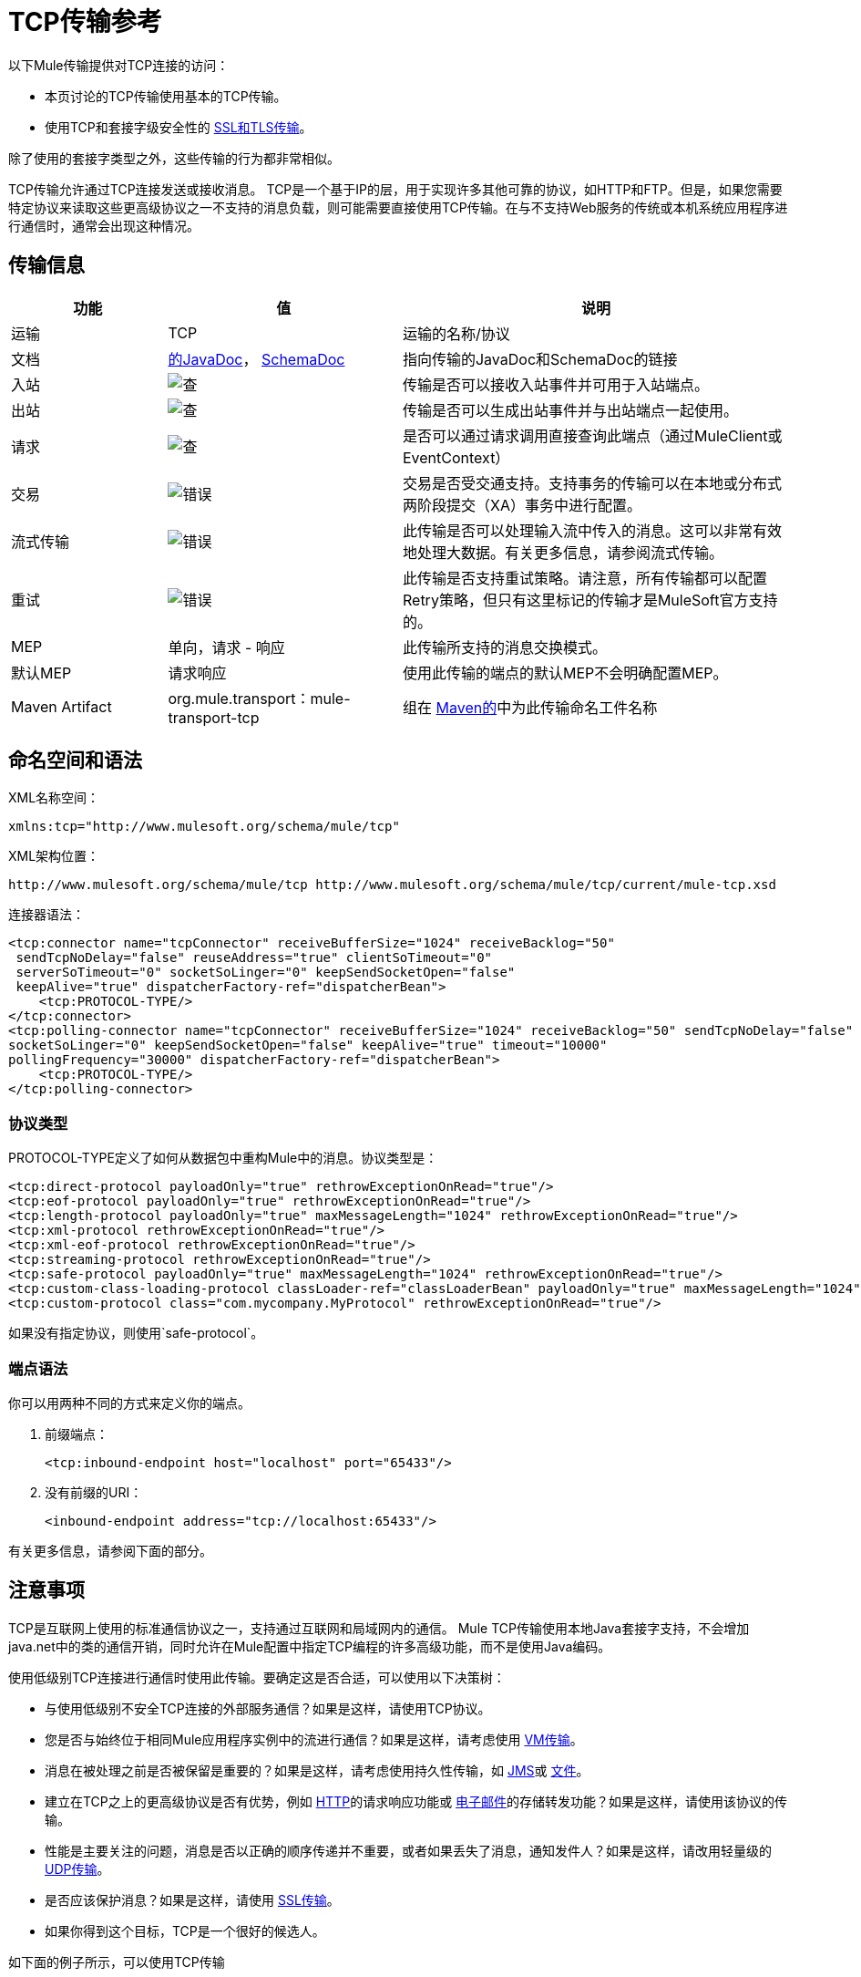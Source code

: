 =  TCP传输参考

以下Mule传输提供对TCP连接的访问​​：

* 本页讨论的TCP传输使用基本的TCP传输。
* 使用TCP和套接字级安全性的 link:/mule-user-guide/v/3.7/ssl-and-tls-transports-reference[SSL和TLS传输]。

除了使用的套接字类型之外，这些传输的行为都非常相似。

TCP传输允许通过TCP连接发送或接收消息。 TCP是一个基于IP的层，用于实现许多其他可靠的协议，如HTTP和FTP。但是，如果您需要特定协议来读取这些更高级协议之一不支持的消息负载，则可能需要直接使用TCP传输。在与不支持Web服务的传统或本机系统应用程序进行通信时，通常会出现这种情况。

== 传输信息

[%header,cols="20a,30a,50a"]
|===
|功能 |值 |说明
|运输 | TCP  |运输的名称/协议
|文档 | link:http://www.mulesoft.org/docs/site/3.7.0/apidocs/org/mule/transport/multicast/package-summary.html[的JavaDoc]， link:http://www.mulesoft.org/docs/site/current3/schemadocs/namespaces/http_www_mulesoft_org_schema_mule_multicast/namespace-overview.html[SchemaDoc]
|指向传输的JavaDoc和SchemaDoc的链接
|入站 | image:check.png[查]  |传输是否可以接收入站事件并可用于入站端点。
|出站 | image:check.png[查]  |传输是否可以生成出站事件并与出站端点一起使用。
|请求 | image:check.png[查]  |是否可以通过请求调用直接查询此端点（通过MuleClient或EventContext）
|交易 | image:error.png[错误]  |交易是否受交通支持。支持事务的传输可以在本地或分布式两阶段提交（XA）事务中进行配置。
|流式传输 | image:error.png[错误]  |此传输是否可以处理输入流中传入的消息。这可以非常有效地处理大数据。有关更多信息，请参阅流式传输。
|重试 | image:error.png[错误]  |此传输是否支持重试策略。请注意，所有传输都可以配置Retry策略，但只有这里标记的传输才是MuleSoft官方支持的。
| MEP  |单向，请求 - 响应 |此传输所支持的消息交换模式。
|默认MEP  |请求响应 |使用此传输的端点的默认MEP不会明确配置MEP。
| Maven Artifact  | org.mule.transport：mule-transport-tcp |组在 link:http://maven.apache.org/[Maven的]中为此传输命名工件名称
|===

== 命名空间和语法

XML名称空间：

[source, xml]
----
xmlns:tcp="http://www.mulesoft.org/schema/mule/tcp"
----

XML架构位置：

[source]
----
http://www.mulesoft.org/schema/mule/tcp http://www.mulesoft.org/schema/mule/tcp/current/mule-tcp.xsd
----

连接器语法：

[source, xml, linenums]
----
<tcp:connector name="tcpConnector" receiveBufferSize="1024" receiveBacklog="50"
 sendTcpNoDelay="false" reuseAddress="true" clientSoTimeout="0"
 serverSoTimeout="0" socketSoLinger="0" keepSendSocketOpen="false"
 keepAlive="true" dispatcherFactory-ref="dispatcherBean">
    <tcp:PROTOCOL-TYPE/>
</tcp:connector>
<tcp:polling-connector name="tcpConnector" receiveBufferSize="1024" receiveBacklog="50" sendTcpNoDelay="false" reuseAddress="true" clientSoTimeout="0" serverSoTimeout="0"
socketSoLinger="0" keepSendSocketOpen="false" keepAlive="true" timeout="10000"
pollingFrequency="30000" dispatcherFactory-ref="dispatcherBean">
    <tcp:PROTOCOL-TYPE/>
</tcp:polling-connector>
----

=== 协议类型

PROTOCOL-TYPE定义了如何从数据包中重构Mule中的消息。协议类型是：

[source, xml, linenums]
----
<tcp:direct-protocol payloadOnly="true" rethrowExceptionOnRead="true"/> 
<tcp:eof-protocol payloadOnly="true" rethrowExceptionOnRead="true"/> 
<tcp:length-protocol payloadOnly="true" maxMessageLength="1024" rethrowExceptionOnRead="true"/> 
<tcp:xml-protocol rethrowExceptionOnRead="true"/> 
<tcp:xml-eof-protocol rethrowExceptionOnRead="true"/> 
<tcp:streaming-protocol rethrowExceptionOnRead="true"/> 
<tcp:safe-protocol payloadOnly="true" maxMessageLength="1024" rethrowExceptionOnRead="true"/> 
<tcp:custom-class-loading-protocol classLoader-ref="classLoaderBean" payloadOnly="true" maxMessageLength="1024" rethrowExceptionOnRead="true"/> 
<tcp:custom-protocol class="com.mycompany.MyProtocol" rethrowExceptionOnRead="true"/>
----

如果没有指定协议，则使用`safe-protocol`。

=== 端点语法

你可以用两种不同的方式来定义你的端点。

. 前缀端点：
+
[source, xml]
----
<tcp:inbound-endpoint host="localhost" port="65433"/>
----
+
. 没有前缀的URI：
+
[source, xml]
----
<inbound-endpoint address="tcp://localhost:65433"/>
----

有关更多信息，请参阅下面的部分。

== 注意事项

TCP是互联网上使用的标准通信协议之一，支持通过互联网和局域网内的通信。 Mule TCP传输使用本地Java套接字支持，不会增加java.net中的类的通信开销，同时允许在Mule配置中指定TCP编程的许多高级功能，而不是使用Java编码。

使用低级别TCP连接进行通信时使用此传输。要确定这是否合适，可以使用以下决策树：

* 与使用低级别不安全TCP连接的外部服务通信？如果是这样，请使用TCP协议。

* 您是否与始终位于相同Mule应用程序实例中的流进行通信？如果是这样，请考虑使用 link:/mule-user-guide/v/3.7/vm-transport-reference[VM传输]。

* 消息在被处理之前是否被保留是重要的？如果是这样，请考虑使用持久性传输，如 link:/mule-user-guide/v/3.7/jms-transport-reference[JMS]或 link:/mule-user-guide/v/3.7/file-transport-reference[文件]。

* 建立在TCP之上的更高级协议是否有优势，例如 link:/mule-user-guide/v/3.7/deprecated-http-transport-reference[HTTP]的请求响应功能或 link:/mule-user-guide/v/3.7/email-transport-reference[电子邮件]的存储转发功能？如果是这样，请使用该协议的传输。

* 性能是主要关注的问题，消息是否以正确的顺序传递并不重要，或者如果丢失了消息，通知发件人？如果是这样，请改用轻量级的 link:/mule-user-guide/v/3.7/udp-transport-reference[UDP传输]。

* 是否应该保护消息？如果是这样，请使用 link:/mule-user-guide/v/3.7/ssl-and-tls-transports-reference[SSL传输]。

* 如果你得到这个目标，TCP是一个很好的候选人。

如下面的例子所示，可以使用TCP传输

*  <<Creating a TCP Server>> TCP服务器
*  <<Sending Messages to a TCP Server>>消息到TCP服务器
来自TCP服务器的*  <<Polling from a TCP Server>>

== 特点

TCP模块允许Mule应用程序通过TCP连接发送和接收消息，并声明性地自定义TCP的以下功能（在适用的情况下使用每个功能的标准名称）：

* 阻止套接字操作的超时。这可以针对客户端和服务器操作单独声明。 （SO_TIMEOUT）
* 打开套接字以等待发送完成多久。 （SO_LINGER）
* 是否立即发送可用数据而不是缓冲它。 （TCP_NODELAY）
* 是否立即重用套接字地址（SO_REUSEADDR）
* 是否使用保持活动来检测何时不再可以访问远程系统（SO_KEEPALIVE）。
* 网络缓冲区的大小（以字节为单位）（SO_SNDBUF）。
* 允许的挂起连接请求的数量。
* 是否在发送消息后关闭客户端套接字。

协议表。=== 协议表

另外，由于TCP和SSL是面向流的，而Mule是面向消息的，因此需要一些应用协议来定义每条消息在流中的开始和结束位置。下表列出了内置协议，描述如下：

* 用于指定它们的XML标记
* 任何XML属性
* 阅读时如何定义消息
* 写入消息时执行的任何处理

[%header,cols="5*"]
|===
| XML标记 |选项 |阅读 |撰写 |备注
| <tcp:custom-class-loading-protocol>  | rethrowExceptionOnRead，payloadOnly，maxMessageLength，classLoader-ref  |期望消息以4字节长度开始（以DataOutput.writeInt（）格式）{ {4}}以4字节长度（以DataOutput.writeInt（）格式）之前的消息 |与长度协议类似，但指定用于反序列化对象的类加载器
| <tcp:custom-protocol>  | rethrowExceptionOnRead，class，ref  |各不相同 |变化 |允许用户编写的协议与现有的TCP服务。
| <tcp:direct-protocol>  | rethrowExceptionOnRead，payloadOnly  |所有当前可用字节 |无 |没有明确的消息边界。
| <tcp:eof-protocol>  | rethrowExceptionOnRead，payloadOnly  |在套接字关闭前发送的所有字节 |无 | 
| <tcp:length-protocol>  | rethrowExceptionOnRead，payloadOnly，maxMessageLength  |期望消息以4字节长度开头（以DataOutput.writeInt（）格式） |以4字节长度（DataOutput.writeInt（）格式）之前的消息 | 
rethrowExceptionOnRead，payloadOnly，maxMessageLength期望消息以字符串"You are using SafeProtocol"开头，后跟4字节长度（DataOutput.writeInt（）格式）  |期望消息前面是字符串"You are using SafeProtocol"，后面跟着4字节的长度（DataOutput.writeInt（）格式） |在字符串{{2} }后面跟着一个4字节的长度（DataOutput.writeInt（）格式） |由于额外的检查，比长度协议安全一些。如果没有指定协议，这是默认值。
| <tcp：streaming-protocol  | rethrowExceptionOnRead  |在套接字关闭前发送的所有字节 |无 | 
| <tcp:xml-protocol>  | rethrowExceptionOnRead  |消息是以XML声明开头的XML文档 |无 | XML声明必须出现在所有消息
| <tcp:xml-eof-protocol>  | rethrowExceptionOnRead  |消息是一个XML文档，以XML声明开头，或以EOF保留的任何内容 |无 | XML声明必须出现在所有消息中
|===

。协议属性
[%header,cols="4*"]
|===
|姓名 |值 |默认值 |注释
| class  |实现自定义协议的类的名称 |   |有关编写自定义协议的示例，请参阅{{0}
| classLoader-ref  |对包含自定义类加载器 |   | 
的Spring bean的引用
| maxMessageLength  |允许的最大消息长度 | 0（无最大值） |长于最大值的消息会引发异常。
| payloadOnly  | true  |如果为true，则只发送或接收Mule消息有效载荷。如果为false，则发送或接收整个Mule消息。 |不支持此属性的协议始终处理有效载荷
| ref  |对实现自定义协议的Spring bean的引用 |   | 
| rethrowExceptionOnRead  |是否重新尝试从套接字 |中读取发生的异常 |将此设置为"false"可避免在远程套接字意外关闭
|===

== 用法

TCP端点可以通过以下三种方式之一使用：

* 要创建一个接受传入连接的TCP服务器，请声明一个带有`<tcp:connector>`的入站tcp端点。这将创建一个TCP服务器套接字，用于从客户端套接字读取请求并可选地将响应写入。
* 要从TCP服务器轮询，请使用`<tcp:polling-connector>`声明入站tcp端点。这将创建一个TCP客户端套接字，用于从服务器套接字读取请求并将其响应写入服务器套接字。
* 要写入TCP服务器，请使用`<tcp:connector>`创建出站端点。这创建了一个TCP客户端套接字，用于向服务器套接字写入请求并可选择读取响应。

要使用TCP端点，请按照以下步骤操作：

. 将MULE TCP命名空间添加到您的配置中：+
* 使用xmlns定义tcp前缀：tcp = "http://www.mulesoft.org/schema/mule/tcp"
* 使用链接定义模式位置：http：//www.mulesoft.org/schema/mule/tcp [http://www.mulesoft.org/schema/mule/tcp +
] http://www.mulesoft.org/schema/mule/tcp/3.4/mule-tcp.xsd
. 为TCP端点定义一个或多个连接器。

=== 创建一个TCP服务器

要充当侦听并接受来自客户端的TCP连接的服务器，请创建入站端点使用的简单TCP连接器：

[source, xml]
----
<tcp:connector name="tcpConnector"/>
----

=== 从TCP服务器轮询

要充当反复打开TCP服务器连接并从中读取数据的客户端，请创建入站端点使用的轮询连接器：

[source, xml]
----
<tcp:polling-connector name="tcpConnector"/>
----

=== 将消息发送到TCP服务器

要在TCP连接上发送消息，请创建出站端点将使用的简单TCP连接器：

[source, xml]
----
<tcp:connector name="tcpConnector"/>
----

. 配置每个创建的连接器的功能。 +
* 首先选择要用于发送或接收每封邮件的协议。
* 对于每个轮询连接器，请选择轮询的频率以及等待连接完成的时间。
* 考虑其他连接器选项。例如，如果检测远程系统何时无法访问很重要，请将`keepAlive`设置为`true`。
. 创建TCP端点。 +
* 邮件在入站端点上收到。
* 邮件被发送到出站端点。
* 这两种端点均由主机名和端口标识。

默认情况下，TCP端点使用请求 - 响应交换模式，但它们可以显式配置为单向。这个决定应该是直截了当的：

[%header,cols="4*"]
|===
|消息流 |连接器类型 |端点类型 | Exchange模式
| Mule接收来自客户端的消息，但未发送任何响应 | tcp：连接器 |入站 |单向
| Mule接收来自客户端的消息并发送响应 | tcp：connector  |入站 |请求响应
| Mule从服务器读取消息，但未发送任何响应 | tcp：polling-connector  |入站 |请求响应
| Mule从服务器读取消息并发送响应 | tcp：polling-connector  |入站 |请求响应
| Mule将消息发送到服务器，但未收到响应 | tcp：连接器 |出站 |单向
| Mule将消息发送到服务器并接收响应 | tcp：connector  |出站 |请求响应
|===

== 示例配置

[%header%autowidth.spread]
|===
^ | *Standard TCP connector in flow*

一个| [source，xml，linenums]
----
<tcp:connector name="connector">
    <tcp:eof-protocol payloadOnly="false"/> ❹
</tcp:connector> ❶
 
<flow name="echo">
    <tcp:inbound-endpoint host="localhost" port="4444" > ❷
    <tcp:outbound-endpoint host="remote" port="5555" /> ❸
</flow>
----
|===

这显示了如何在Mule中创建一个TCP服务器。 ❶处的连接器定义将创建一个服务器套接字来接受来自客户端的连接。从连接读取完整的mule消息（直接协议）成为Mule消息的有效载荷（因为有效载荷仅为false）。 endpoint处的端点应用这些定义在本地主机的端口4444上创建服务器。然后从那里读取的消息被发送到位于❸的远程tcp端点。 +
 流版本使用eof协议（❹），以便在连接上发送的每个字节都是同一个Mule消息的一部分。

[%header%autowidth.spread]
|===
^ | *Polling TCP connector in flow*

一个| [source，xml，linenums]
----
<tcp:polling-connector name="pollingConnector"
             clientSoTimeout="3000" pollingFrequency="1000">
    <tcp:direct-protocol payloadOnly="true" />
</tcp:polling-connector> ❶
 
<flow name="echo">
    <tcp:inbound-endpoint host="localhost" port="4444" /> ❷
    <vm:outbound-endpoint path="out"  connector-ref="queue" /> ❸
</flow>
----
|===

这显示了如何创建一个从TCP服务器重复读取的TCP端点。 ❶处的连接器定义了每秒都会尝试连接，等待三秒钟完成。从连接（直接协议）读取的所有内容都成为Mule消息的有效载荷（仅限有效载荷）。 endpoint处的端点将这些定义应用到本地主机上的端口4444。然后从那里读取的消息被发送到位于❸的VM端点。

[%header%autowidth.spread]
|===
^ | *Polling TCP connector in flow*

一个| [source，xml，linenums]
----
<tcp:connector name="TCP_length_protocol" validateConnections="true" sendBufferSize="1024" receiveBufferSize="1024" receiveBacklog="10" clientSoTimeout="10000" serverSoTimeout="10000" socketSoLinger="0">
    <tcp:length-protocol payloadOnly="true" />
</tcp:connector>❶
 
<byte-array-to-string-transformer name="byteToString" doc:name="Byte Array to String" />
 
<flow name="socketFlow1" doc:name="socketFlow1">
    <tcp:inbound-endpoint host="localhost" exchange-pattern="request-response" port="8888" transformer-refs="byteToString" />❷
    <vm:outbound-endpoint path="out" connector-ref="queue" /> ❸
</flow>
----
|===

❶处的连接器定义创建一个服务器套接字，该套接字接受来自客户端的连接，并使用长度协议进行配置。 endpoint处的端点应用这些定义以在本地主机上的端口8888处创建服务器。然后从那里读取的消息被发送到位于❸的VM端点。

== 配置选项

.TCP连接器属性
[%header,cols="34,33,33"]
|===
| {名称{1}}说明 |缺省
| clientSoTimeout  |从TCP服务器套接字读取时等待数据可用的时间量（以毫秒为单位） |系统默认值
| keepAlive  |是否发送保持活动消息以检测远程套接字何时无法访问 | false
| keepSendSocketOpen  |是否在发送邮件后保持套接字打开 | false
| receiveBacklog  |可以未完成的连接尝试次数 |系统默认
| receiveBufferSize  |这是用于接收消息的网络缓冲区的大小。在大多数情况下，不需要设置它，因为系统默认设置是足够的 |系统默认设置
| reuseAddress  |是否重用当前处于TIMED_WAIT状态的套接字地址。这可以避免触发套接字不可用的错误 | true
| sendBufferSize  |网络发送缓冲区的大小 |系统默认值
| sendTcpNoDelay  |是否尽快发送数据，而不是等待更多时间来节省发送的数据包数 | false
| socketSoLinger  |等待套接字关闭以等待所有待处理数据流逝的时间（以毫秒为单位） |系统默认值
| serverSoTimeout  |从客户端套接字 |系统默认值读取时等待数据可用的时间量（以毫秒为单位）
|===

.Polling TCP连接器特定的属性
[%header,cols="34,33,33"]
|===
| {名称{1}}说明 |缺省
| pollingFrequency  |连接到TCP服务器的次数（以毫秒为单位） | 1000毫秒
| timeout  |等待连接完成 |系统默认值多长时间（以毫秒为单位）
|===

== 配置参考

=== 元素列表

===  TCP传输

TCP传输使事件能够通过TCP套接字发送和接收。

=== 连接器

将Mule连接到TCP套接字以通过网络发送或接收数据。

。<connector...>的属性
[%header,cols="30a,70a"]
|===
| {名称{1}}说明
| sendBufferSize  |发送数据时使用的缓冲区大小（以字节为单位），在套接字本身上设置。

*Type*：整数+
*Required*：否+
*Default*：无
| receiveBufferSize  |接收数据时使用的缓冲区大小（以字节为单位），在套接字本身上设置。

*Type*：整数+
*Required*：否+
*Default*：无
| receiveBacklog  |传入连接的最大队列长度。

*Type*：整数+
*Required*：否+
*Default*：无
| sendTcpNoDelay  |如果设置，传输的数据不会一起收集以提高效率，但会立即发送。

*Type*：布尔+
*Required*：否+
*Default*：无
| reuseAddress  |如果设置（默认），SO_REUSEADDRESS在绑定之前在服务器套接字上设置。这有助于在重新使用套接字时减少"address already in use"错误。

*Type*：布尔+
*Required*：否+
*Default*：2秒
| connectionTimeout  |成功创建到远程服务器的出站连接之前要等待的毫秒数。

*Type*：整数+
*Required*：否+
*Default*：无
| clientSoTimeout  |当套接字用作客户端时，它设置SO_TIMEOUT值。在读取失败之前，从套接字块读取达到这么长的时间（以毫秒为单位）。值为0（默认值）将导致读无限期地等待（如果没有数据到达）。

*Type*：整数+
*Required*：否+
*Default*：无
| serverSoTimeout  |当套接字用作服务器时，它设置SO_TIMEOUT值。在读取失败之前，从套接字块读取达到这么长的时间（以毫秒为单位）。值为0（默认值）将导致读无限期地等待（如果没有数据到达）。

*Type*：整数+
*Required*：否+
*Default*：无
| socketSoLinger  |这设置SO_LINGER值。这与套接字将关闭多长时间（以毫秒为单位）有关，以便正确传输任何剩余数据。

*Type*：string +
*Required*：否+
*Default*：无
| keepSendSocketOpen  |如果设置，发送邮件后套接字未关闭。此属性仅适用于通过套接字（客户端）发送数据时。

*Type*：布尔+
*Required*：否+
*Default*：无
| keepAlive  |在打开的套接字上启用SO_KEEPALIVE行为。这会自动检查长期打开但未使用的套接字连接，并在连接不可用时关闭套接字连接。这是套接字本身的一个属性，由服务器套接字使用，以控制与服务器的连接在再循环之前是否保持活动状态。

*Type*：布尔+
*Required*：否+
*Default*：无
| socketMaxWait  |设置套接字池在抛出异常之前应该阻塞等待套接字的最长时间（以毫秒为单位）。当小于或等于0时，它可能无限期地被阻塞（默认）。

*Type*：整数+
*Required*：否+
*Default*：无
| failOnUnresolvedHost  |如果设置为（默认），如果在端点上设置的主机无法解析，它将在套接字创建期间失败。但是，它可以设置为false以允许未解析的主机（这对于通过代理连接等某些情况很有用）。

*Type*：布尔+
*Required*：否+
*Default*：无
| dispatcherFactory-ref  |允许定义一个自定义的消息调度程序工厂。

*Type*：string +
*Required*：否+
*Default*：无
|===

。<connector...>的子元素
[%header,cols="30a,20a,50a"]
|===
| {名称{1}}基数 |说明
| abstract-protocol  | 0..1  |协议处理程序的类名称。这控制着原始数据流如何转换为消息。默认情况下，消息是在接收数据时构建的，不会修正多个数据包或碎片。通常，更改此值，或使用包含HTTP等协议的传输。
|===

=== 入站端点

入站端点元素配置收到消息的端点。

。<inbound-endpoint...>的属性
[%header,cols="30a,70a"]
|===
| {名称{1}}说明
|主机 | TCP套接字的主机。

*Type*：string +
*Required*：否+
*Default*：无
|端口 | TCP套接字的端口。

*Type*：端口号+
*Required*：否+
*Default*：无
|===

无<inbound-endpoint...>的子元素


=== 出站端点

出站端点元素配置消息发送的端点。

。<outbound-endpoint...>的属性
[%header,cols="30a,70a"]
|===
| {名称{1}}说明
|主机 | TCP套接字的主机。

*Type*：string +
*Required*：否+
*Default*：无
|端口 | TCP套接字的端口。

*Type*：端口号+
*Required*：否+
*Default*：无
|===

无<outbound-endpoint...>的子元素

=== 端点

端点元素配置全局TCP端点定义。

。<endpoint...>的属性
[%header,cols="30a,70a"]
|===
| {名称{1}}说明
|主机 | TCP套接字的主机。

*Type*：string +
*Required*：否+
*Default*：无
|端口 | TCP套接字的端口。

*Type*：端口号+
*Required*：否+
*Default*：无
|===

无<endpoint...>的子元素

=== 轮询连接器

将Mule连接到TCP套接字以通过网络发送或接收数据。

。<polling-connector...>的属性
[%header,cols="30a,70a"]
|===
| {名称{1}}说明
| sendBufferSize  |发送数据时使用的缓冲区大小（以字节为单位），在套接字本身上设置。

*Type*：整数+
*Required*：否+
*Default*：无
| receiveBufferSize  |接收数据时使用的缓冲区大小（以字节为单位），在套接字本身上设置。

*Type*：整数+
*Required*：否+
*Default*：无
| receiveBacklog  |传入连接的最大队列长度。

*Type*：整数+
*Required*：否+
*Default*：无
| sendTcpNoDelay  |如果设置，传输的数据不会一起收集以提高效率，但会立即发送。

*Type*：布尔+
*Required*：否+
*Default*：无
| reuseAddress  |如果设置（默认），SO_REUSEADDRESS在绑定之前在服务器套接字上设置。这有助于在重新使用套接字时减少"address already in use"错误。

*Type*：布尔+
*Required*：否+
*Default*：无
| connectionTimeout  |成功创建到远程服务器的出站连接之前要等待的毫秒数。没有超时默认配置。

*Type*：整数+
*Required*：否+
*Default*：无
| clientSoTimeout  |当套接字用作客户端时，它设置SO_TIMEOUT值。在读取失败之前，从套接字块读取达到这么长的时间（以毫秒为单位）。值为0（默认值）将导致读无限期地等待（如果没有数据到达）。

*Type*：整数+
*Required*：否+
*Default*：无
| serverSoTimeout  |当套接字用作服务器时，它设置SO_TIMEOUT值。在读取失败之前，从套接字块读取达到这么长的时间（以毫秒为单位）。值为0（默认值）将导致读无限期地等待（如果没有数据到达）。

*Type*：整数+
*Required*：否+
*Default*：无
| socketSoLinger  |这设置SO_LINGER值。这与套接字将关闭多长时间（以毫秒为单位）有关，以便正确传输任何剩余数据。

*Type*：string +
*Required*：否+
*Default*：无
| keepSendSocketOpen  |如果设置，发送邮件后套接字未关闭。此属性仅适用于通过套接字（客户端）发送数据时。

*Type*：布尔+
*Required*：否+
*Default*：无
| keepAlive  |在打开的套接字上启用SO_KEEPALIVE行为。这会自动检查长期打开但未使用的套接字连接，并在连接不可用时关闭套接字连接。这是套接字本身的一个属性，由服务器套接字使用，以控制与服务器的连接在再循环之前是否保持活动状态。

*Type*：布尔+
*Required*：否+
*Default*：无
| socketMaxWait  |设置套接字池在抛出异常之前应该阻塞等待套接字的最长时间（以毫秒为单位）。当小于或等于0时，它可能无限期地被阻塞（默认）。

*Type*：整数+
*Required*：否+
*Default*：无
| failOnUnresolvedHost  |如果设置为（默认），如果在端点上设置的主机无法解析，它将在套接字创建期间失败。但是，它可以设置为false以允许未解析的主机（这对于通过代理连接等某些情况很有用）。

*Type*：布尔+
*Required*：否+
*Default*：无
| dispatcherFactory-ref  |允许定义一个自定义的消息调度程序工厂。

*Type*：string +
*Required*：否+
*Default*：无
| timeout  |数据来自服务器的等待时间（以毫秒为单位）。

*Type*：长+
*Required*：否+
*Default*：无
| pollingFrequency  |向TCP服务器发送的每个请求之间等待的时间（以毫秒为单位）。

*Type*：长+
*Required*：否+
*Default*：无
|===

。<polling-connector...>的子元素
[%header,cols="30a,20a,50a"]
|===
| {名称{1}}基数 |说明
| abstract-protocol  | 0..1  |协议处理程序的类名称。这控制着原始数据流如何转换为消息。默认情况下，消息是在接收数据时构建的，不会修正多个数据包或碎片。通常，更改此值，或使用包含HTTP等协议的传输。
|===

=== 流协议

TCP不保证写入套接字的数据是在单个数据包中传输的，因此如果您想要可靠地传输整个Mule消息，则必须指定一个附加协议。但是，这不是流式传输的问题，因此流协议元素是"direct"（空）协议的别名。

。<streaming-protocol...>的属性
[%header,cols="30a,70a"]
|===
| {名称{1}}说明
| rethrowExceptionOnRead  |如果读取失败，则重新发起异常。

*Type*：布尔+
*Required*：否+
*Default*：无
|===

无<streaming-protocol...>的子元素


===  XML协议

TCP不保证写入套接字的数据是在单个数据包中传输的，因此如果您想要可靠地传输整个Mule消息，则必须指定一个附加协议。 xml-protocol元素配置XML协议，该协议使用XML语法将消息从接收到的字节流中分离出来，因此它只能与格式良好的XML一起工作。

。<xml-protocol...>的属性
[%header,cols="30a,70a"]
|===
| {名称{1}}说明
| rethrowExceptionOnRead  |如果读取失败，则重新发起异常。

*Type*：布尔+
*Required*：否+
*Default*：无
|===

无<xml-protocol...>的子元素


===  XML EOF协议

与xml协议类似，xml-eof-protocol元素配置XML协议，但它也将使用套接字闭包来终止消息（即使XML格式不正确）。

。<xml-eof-protocol...>的属性
[%header,cols="30a,70a"]
|===
| {名称{1}}说明
| rethrowExceptionOnRead  |如果读取失败，则重新发起异常。

*Type*：布尔+
*Required*：否+
*Default*：无
|===

无<xml-eof-protocol...>的子元素


===  EOF协议

TCP不保证写入套接字的数据是在单个数据包中传输的，因此如果您想要可靠地传输整个Mule消息，则必须指定一个附加协议。 eof-protocol元素配置一个协议，该协议简​​单地累积所有数据，直到套接字关闭并将其放入单个消息中。

。<eof-protocol...>的属性
[%header,cols="30a,70a"]
|===
| {名称{1}}说明
| rethrowExceptionOnRead  |如果读取失败，则重新发起异常。

*Type*：布尔+
*Required*：否+
*Default*：无
| payloadOnly  |仅发送有效负载，而不是整个Mule消息对象或其属性。当协议没有明确指定时（当使用安全协议时），默认为true。

*Type*：布尔+
*Required*：是+
*Default*：无
|===

无<eof-protocol...>的子元素


=== 直接协议

TCP不保证写入套接字的数据在单个数据包中传输。使用direct-protocol元素来配置"null"协议不会改变正常的TCP行为，因此可能会发生消息碎片。例如，单个发送的消息可以以几个片段接收，每个都作为单独的接收到的消息。通常，Mule中的消息传递并不是一个好的选择，但可能需要与外部的基于TCP的协议进行交互。

。<direct-protocol...>的属性
[%header,cols="30a,70a"]
|===
| {名称{1}}说明
| rethrowExceptionOnRead  |如果读取失败，则重新发起异常。

*Type*：布尔+
*Required*：否+
*Default*：无
| payloadOnly  |仅发送有效负载，而不是整个Mule消息对象或其属性。当协议没有明确指定时（当使用安全协议时），默认为true。

*Type*：布尔+
*Required*：是+
*Default*：无
|===

无<direct-protocol...>的子元素

=== 安全协议

与长度协议类似，安全协议也包含一个前缀。验证前缀可以检测到不匹配的协议，并避免将"random"数据解释为消息长度（这可能会导致内存不足错误）。这是Mule 2.x中的默认协议。

。<safe-protocol...>的属性

[%header,cols="30a,70a"]
|===
| {名称{1}}说明
| rethrowExceptionOnRead  |如果读取失败，则重新发起异常。

*Type*：布尔+
*Required*：否+
*Default*：无
| payloadOnly  |仅发送有效负载，而不是整个Mule消息对象或其属性。当协议没有明确指定时（当使用安全协议时），默认为true。

*Type*：布尔+
*Required*：是+
*Default*：无
| maxMessageLength  |单个消息中字节数的可选最大长度。大于此值的消息在接收器中触发一个错误，但它保证不会发生内存不足错误。

*Type*：整数+
*Required*：否+
*Default*：无
|===

无<safe-protocol...>的子元素

=== 自定义类加载协议

使用特定类加载器从流加载对象的长度协议

。<custom-class-loading-protocol...>的属性
[%header,cols="30a,70a"]
|===
| {名称{1}}说明
| rethrowExceptionOnRead  |如果读取失败，则重新发起异常。

*Type*：布尔+
*Required*：否+
*Default*：无
| payloadOnly  |仅发送有效负载，而不是整个Mule消息对象或其属性。当协议没有明确指定时（当使用安全协议时），默认为true。

*Type*：布尔+
*Required*：是+
*Default*：无
| maxMessageLength  |单个消息中字节数的可选最大长度。大于此值的消息在接收器中触发一个错误，但它保证不会发生内存不足错误。

*Type*：整数+
*Required*：否+
*Default*：无
| classLoader-ref  |允许为加载类定义Spring bean。

*Type*：string +
*Required*：否+
*Default*：无
|===

无<custom-class-loading-protocol...>的子元素


=== 长度协议

长度协议元素配置长度协议，在每个消息之前使用发送的字节数来配置，以便可以在接收到的消息上构建完整的消息。

。<length-protocol...>的属性
[%header,cols="30a,70a"]
|===
| {名称{1}}说明
| rethrowExceptionOnRead  |如果读取失败，则重新发起异常。

*Type*：布尔+
*Required*：否+
*Default*：无
| payloadOnly  |仅发送有效负载，而不是整个Mule消息对象或其属性。当协议没有明确指定时（当使用安全协议时），默认为true。

*Type*：布尔+
*Required*：是+
*Default*：无
| maxMessageLength  |单个消息中字节数的可选最大长度。大于此值的消息在接收器中触发一个错误，但它保证不会发生内存不足错误。

*Type*：整数+
*Required*：否+
*Default*：无
|===

无<length-protocol...>的子元素


=== 自定义协议

自定义协议元素允许您配置自己的协议实现。

。<custom-protocol...>的属性
[%header,cols="30a,70a"]
|===
| {名称{1}}说明
| rethrowExceptionOnRead  |如果读取失败，则重新发起异常。

*Type*：布尔+
*Required*：否+
*Default*：无
| class  |实现TcpProtocol接口的类。

*Type*：类名+
*Required*：否+
*Default*：无
| ref  |引用一个实现TcpProtocol接口的spring bean。

*Type*：名称（不包含空格）+
*Required*：否+
*Default*：无
|===

无<custom-protocol...>的子元素

=== 客户端套接字属性

用于设置客户套接字属性的配置元素

。<client-socket-properties...>的属性
[%header,cols="30a,70a"]
|===
| {名称{1}}说明
| name  |此属性对象的名称，以便它可以由配置元素引用。

*Type*：string +
*Required*：否+
*Default*：无
| sendBufferSize  |发送数据时使用的缓冲区大小（以字节为单位），在套接字本身上设置。

*Type*：整数+
*Required*：否+
*Default*：无
| receiveBufferSize  |接收数据时使用的缓冲区大小（以字节为单位），在套接字本身上设置。

*Type*：整数+
*Required*：否+
*Default*：无
| sendTcpNoDelay  |如果设置，传输的数据不会一起收集以提高效率，但会立即发送。

*Type*：布尔+
*Required*：否+
*Default*：无
| timeout  |这会在客户端套接字上设置SO_TIMEOUT值。在读取失败之前，从套接字读取会阻塞达到这么长的时间（以毫秒为单位）。值为0（默认值）将导致读无限期地等待（如果没有数据到达）。

*Type*：整数+
*Required*：否+
*Default*：0
|逗留 |这设置SO_LINGER值。这与套接字关闭多久（以毫秒为单位）有关，以便正确传输任何剩余数据。值为-1（默认值）会禁用套接字中的逗留。

*Type*：整数+
*Required*：否+
*Default*：-1
| keepAlive  |在打开的套接字上启用SO_KEEPALIVE行为。这会自动检查长期打开但未使用的套接字连接，并在连接不可用时关闭套接字连接。这是套接字本身的一个属性，由服务器套接字使用，以控制与服务器的连接在再循环之前是否保持活动状态。

*Type*：布尔+
*Required*：否+
*Default*：无
| connectionTimeout  |成功创建到远程服务器的出站连接之前要等待的毫秒数。没有超时默认配置。

*Type*：整数+
*Required*：否+
*Default*：30000
|===

无<client-socket-properties...>的子元素


=== 服务器套接字属性

设置服务器套接字属性的配置元素。

。<server-socket-properties...>的属性
[%header,cols="30a,70a"]
|===
| {名称{1}}说明
| name  |此属性对象的名称，以便它可以由配置元素引用。

*Type*：string +
*Required*：否+
*Default*：无
| sendBufferSize  |发送数据时使用的缓冲区大小（以字节为单位），在套接字本身上设置。

*Type*：整数+
*Required*：否+
*Default*：无
| receiveBufferSize  |接收数据时使用的缓冲区大小（以字节为单位），在套接字本身上设置。

*Type*：整数+
*Required*：否+
*Default*：无
| sendTcpNoDelay  |如果设置，传输的数据不会一起收集以提高效率，但会立即发送。

*Type*：布尔+
*Required*：否+
*Default*：无
| timeout  |这会在客户端套接字上设置SO_TIMEOUT值。在读取失败之前，从套接字读取会阻塞达到这么长的时间（以毫秒为单位）。值为0（默认值）将导致读无限期地等待（如果没有数据到达）。

*Type*：整数+
*Required*：否+
*Default*：0
|逗留 |这设置SO_LINGER值。这与套接字关闭多久（以毫秒为单位）有关，以便正确传输任何剩余数据。值为-1（默认值）会禁用套接字中的逗留。

*Type*：整数+
*Required*：否+
*Default*：-1
| keepAlive  |在打开的套接字上启用SO_KEEPALIVE行为。这会自动检查长期打开但未使用的套接字连接，并在连接不可用时关闭套接字连接。这是套接字本身的一个属性，由服务器套接字使用，以控制与服务器的连接在再循环之前是否保持活动状态。

*Type*：布尔+
*Required*：否+
*Default*：无
| reuseAddress  |如果设置（默认），SO_REUSEADDRESS在绑定之前在服务器套接字上设置。这有助于在重新使用套接字时减少"address already in use"错误。

*Type*：布尔+
*Required*：否+
*Default*：true
| receiveBacklog  |传入连接的最大队列长度。

*Type*：整数+
*Required*：否+
*Default*：无
| serverTimeout  |当套接字用作服务器时，它设置SO_TIMEOUT值。这是适用于"accept"操作的超时。值为0（默认值）将导致accept无限期地等待（如果没有连接到达）。

*Type*：整数+
*Required*：否+
*Default*：0
|===

无<server-socket-properties...>的子元素


=== 架构

该架构可以在 link:http://www.mulesoft.org/docs/site/current3/schemadocs/namespaces/http_www_mulesoft_org_schema_mule_tcp/namespace-overview.html[这里]中找到。

==  Javadoc API参考

这个模块的Javadoc可以在这里找到：

http://www.mulesoft.org/docs/site/3.7.0/apidocs/org/mule/transport/tcp/package-summary.html[TCP]

=== 的Maven

TCP模块可以包含以下依赖项：

[source, code, linenums]
----
 <dependency>
  <groupId>org.mule.transports</groupId>
  <artifactId>mule-transport-tcp</artifactId>
  <version>3.7.0</version>
</dependency>
----

== 扩展此传输

当使用TCP与外部程序进行通信时，可能需要编写一个自定义的Mule协议。第一步是获得外部程序如何在TCP流内分隔消息的完整描述。接下来是将协议实现为Java类。

* 所有协议都必须实现接口`org.mule.transport.tcp.TcpProtocol`，其中包含三种方法：
**  `Object read(InputStream is)`从TCP套接字读取消息
**  `write(OutputStream os, Object data)`将消息写入TCP套接字
**  `ResponseOutputStream createResponse(Socket socket)`创建一个可以写入响应的流。

* 处理字节流而不是序列化Mule消息的协议可以通过继承`org.mule.transport.tcp.protocols.AbstractByteProtocol`继承许多有用的基础结构此类
** 实现`createResponse`
** 处理将消息转换为字节数组，允许子类仅实现更简单的方法`writeByteArray(OutputStream os, byte[] data)`
** 提供了方法`safeRead(InputStream is, byte[] buffer)`和`safeRead(InputStream is, byte[] buffer, int size)`，用于处理当从TCP套接字进行非阻塞读取时数据当前不可用的情况

假设我们要与具有简单协议的服务器进行通信：所有消息都由**>>>**终止。协议类看起来像这样：

[source, java, linenums]
----
package org.mule.transport.tcp.integration;
 
import org.mule.transport.tcp.protocols.AbstractByteProtocol;
 
import java.io.ByteArrayOutputStream;
import java.io.IOException;
import java.io.InputStream;
import java.io.OutputStream;
 
public class CustomByteProtocol extends AbstractByteProtocol
{
 
    /**
     * Create a CustomByteProtocol object.
     */
    public CustomByteProtocol()
    {
        super(false); // This protocol does not support streaming.
    }
 
    /**
     * Write the message's bytes to the socket,
     * then terminate each message with '>>>'.
     */
    @Override
    protected void writeByteArray(OutputStream os, byte[] data) throws IOException
    {
        super.writeByteArray(os, data);
        os.write('>');
        os.write('>');
        os.write('>');
    }
 
    /**
     * Read bytes until we see '>>>', which ends the message
     */
    public Object read(InputStream is) throws IOException
    {
        ByteArrayOutputStream baos = new ByteArrayOutputStream();
        int count = 0;
        byte read[] = new byte[1];
 
        while (true)
        {
            // If no bytes are currently avalable, safeRead()
            // waits until some arrive
            if (safeRead(is, read) < 0)
            {
                // We've reached EOF. Return null, so our
                // caller knows there are no
                // remaining messages
                return null;
            }
            byte b = read[0];
            if (b == '>')
            {
                count++;
                if (count == 3)
                {
                    return baos.toByteArray();
                }
            }
            else
            {
                for (int i = 0; i < count; i++)
                {
                    baos.write('>');
                }
                count = 0;
                baos.write(b);
            }
        }
    }
}
----

== 注意事项

TCP和SSL是非常低级的传输，因此通常用于调试它们的工具（例如，在它们到达时记录消息）可能是不够的。一旦消息成功发送和接收，事情就会在很大程度上起作用。可能需要使用软件（或硬件），而不是在数据包级别跟踪消息，特别是在使用自定义协议时。或者，您可以通过在所有入站端点上临时使用直接协议进行调试，因为它会在接收到字节时接受（然后您可以记录）字节。

